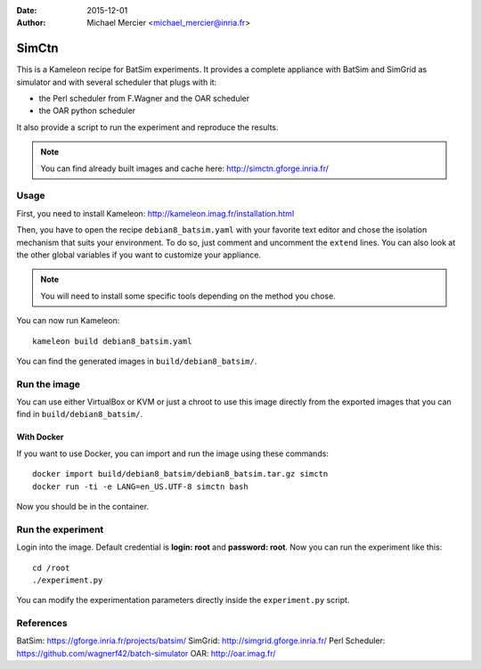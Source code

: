 :date: 2015-12-01
:author: Michael Mercier <michael_mercier@inria.fr>

SimCtn
======

This is a Kameleon recipe for BatSim experiments. It provides a complete
appliance with BatSim and SimGrid as simulator and with several scheduler
that plugs with it:

* the Perl scheduler from F.Wagner and the OAR scheduler
* the OAR python scheduler

It also provide a script to run the experiment and reproduce the results.

.. note:: You can find already built images and cache here:
   http://simctn.gforge.inria.fr/

Usage
-----

First, you need to install Kameleon:
http://kameleon.imag.fr/installation.html

Then, you have to open the recipe ``debian8_batsim.yaml`` with your favorite
text editor and chose the isolation mechanism that suits your environment.
To do so, just comment and uncomment the ``extend`` lines. You can also
look at the other global variables if you want to customize your appliance.

.. note:: You will need to install some specific tools depending on the
   method you chose.

You can now run Kameleon::

  kameleon build debian8_batsim.yaml

You can find the generated images in ``build/debian8_batsim/``.

Run the image
-------------

You can use either VirtualBox or KVM or just a chroot to use this image
directly from the exported images that you can find in
``build/debian8_batsim/``.

With Docker
~~~~~~~~~~~

If you want to use Docker, you can import and run the image using these
commands::

  docker import build/debian8_batsim/debian8_batsim.tar.gz simctn
  docker run -ti -e LANG=en_US.UTF-8 simctn bash

Now you should be in the container.

Run the experiment
------------------

Login into the image. Default credential is **login: root** and **password:
root**. Now you can run the experiment like this::

  cd /root
  ./experiment.py

You can modify the experimentation parameters directly inside the
``experiment.py`` script.

References
----------

BatSim: https://gforge.inria.fr/projects/batsim/
SimGrid: http://simgrid.gforge.inria.fr/
Perl Scheduler: https://github.com/wagnerf42/batch-simulator
OAR: http://oar.imag.fr/
